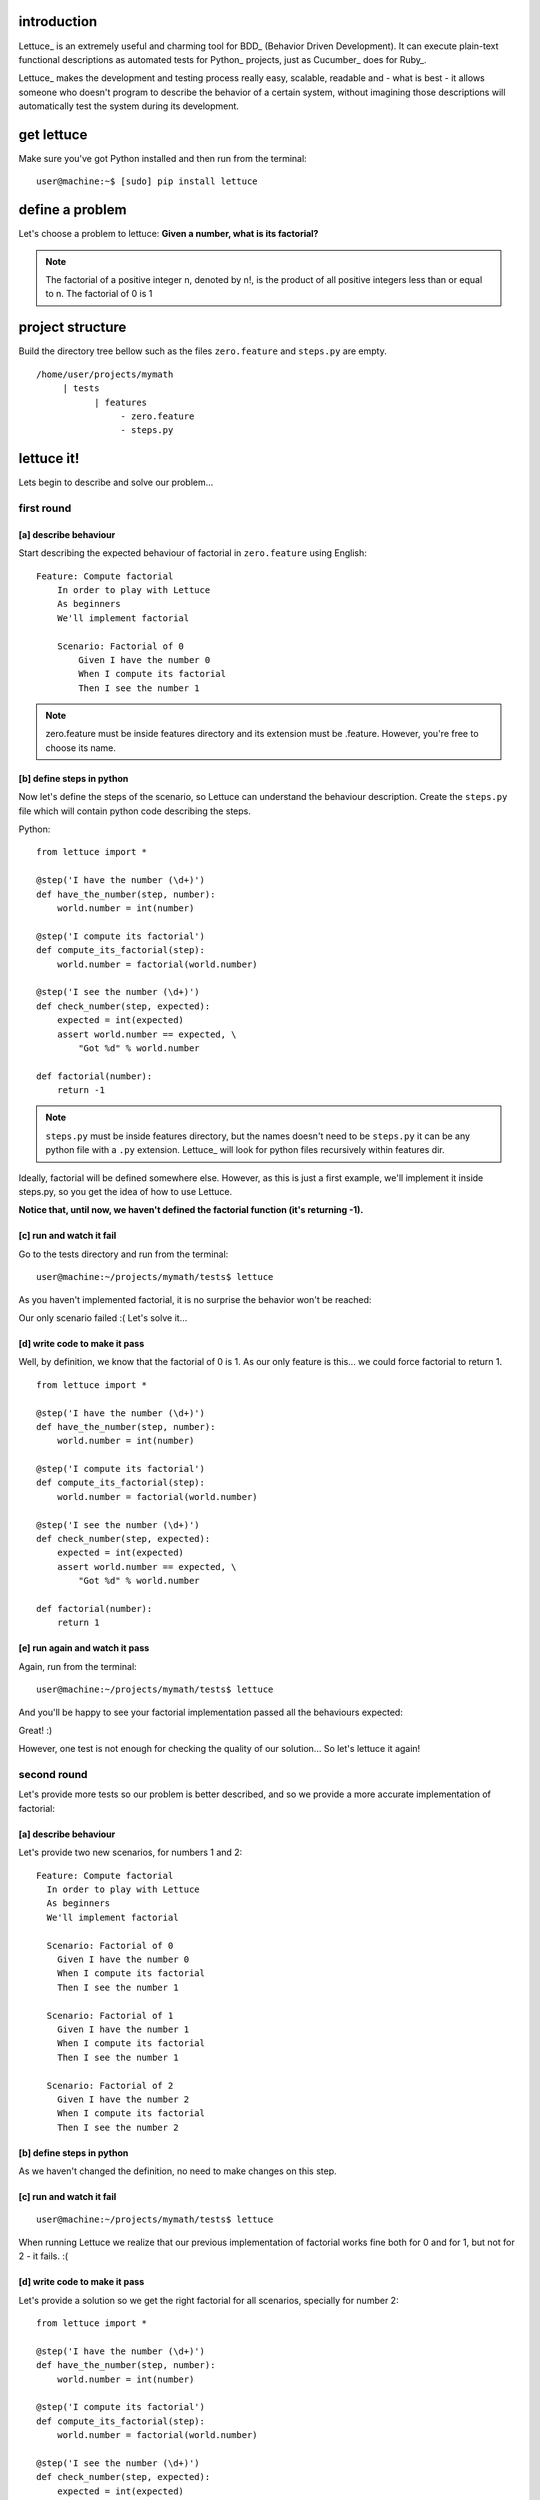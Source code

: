 .. _tutorial-simple:

introduction
============

Lettuce_ is an extremely useful and charming tool for BDD_ (Behavior
Driven Development). It can execute plain-text functional descriptions
as automated tests for Python_ projects, just as Cucumber_ does for
Ruby_.

Lettuce_ makes the development and testing process really easy,
scalable, readable and - what is best - it allows someone who doesn't
program to describe the behavior of a certain system, without
imagining those descriptions will automatically test the system during
its development.

.. image:: ./flow.png

get lettuce
===========

Make sure you've got Python installed and then run from the terminal:

.. highlight:: bash

::

   user@machine:~$ [sudo] pip install lettuce

define a problem
================

Let's choose a problem to lettuce:
**Given a number, what is its factorial?**

.. Note::
   
   The factorial of a positive integer n, denoted by n!, is the
   product of all positive integers less than or equal to n. The
   factorial of 0 is 1

project structure
=================

Build the directory tree bellow such as the files ``zero.feature`` and ``steps.py`` are empty.

.. highlight:: bash

::

    /home/user/projects/mymath
         | tests
               | features
                    - zero.feature
                    - steps.py

lettuce it!
===========

Lets begin to describe and solve our problem...

first round
-----------


[a] describe behaviour
~~~~~~~~~~~~~~~~~~~~~~

Start describing the expected behaviour of factorial in ``zero.feature`` using English:

.. highlight:: ruby

::

    Feature: Compute factorial
        In order to play with Lettuce
        As beginners
        We'll implement factorial

        Scenario: Factorial of 0
            Given I have the number 0
            When I compute its factorial
            Then I see the number 1

.. Note::

    zero.feature must be inside features directory and its extension must
    be .feature. However, you're free to choose its name.

[b] define steps in python
~~~~~~~~~~~~~~~~~~~~~~~~~~

Now let's define the steps of the scenario, so Lettuce can
understand the behaviour description. Create the ``steps.py`` file which will contain 
python code describing the steps.

Python:

.. highlight:: python

::

   from lettuce import *

   @step('I have the number (\d+)')
   def have_the_number(step, number):
       world.number = int(number)

   @step('I compute its factorial')
   def compute_its_factorial(step):
       world.number = factorial(world.number)

   @step('I see the number (\d+)')
   def check_number(step, expected):
       expected = int(expected)
       assert world.number == expected, \
           "Got %d" % world.number

   def factorial(number):
       return -1

.. Note::

   ``steps.py`` must be inside features directory, but the names doesn't
   need to be ``steps.py`` it can be any python file with a ``.py`` extension.
   Lettuce_ will look for python files recursively within features
   dir.

Ideally, factorial will be defined somewhere else. However, as this is
just a first example, we'll implement it inside steps.py, so you get
the idea of how to use Lettuce.

**Notice that, until now, we haven't defined the factorial function (it's returning -1).**

[c] run and watch it fail
~~~~~~~~~~~~~~~~~~~~~~~~~

Go to the tests directory and run from the terminal:

.. highlight:: bash

::

   user@machine:~/projects/mymath/tests$ lettuce

As you haven't implemented factorial, it is no surprise the behavior
won't be reached:

.. image:: ./screenshot1.png

Our only scenario failed :(
Let's solve it...

[d] write code to make it pass
~~~~~~~~~~~~~~~~~~~~~~~~~~~~~~

Well, by definition, we know that the factorial of 0 is 1. As our only
feature is this... we could force factorial to return 1.

.. highlight:: python

::

    from lettuce import *

    @step('I have the number (\d+)')
    def have_the_number(step, number):
        world.number = int(number)

    @step('I compute its factorial')
    def compute_its_factorial(step):
        world.number = factorial(world.number)

    @step('I see the number (\d+)')
    def check_number(step, expected):
        expected = int(expected)
        assert world.number == expected, \
            "Got %d" % world.number

    def factorial(number):
        return 1

[e] run again and watch it pass
~~~~~~~~~~~~~~~~~~~~~~~~~~~~~~~

Again, run from the terminal:

.. highlight:: bash

::

   user@machine:~/projects/mymath/tests$ lettuce

And you'll be happy to see your factorial implementation passed all the behaviours expected:

.. image:: ./screenshot2.png

Great! :)

However, one test is not enough for checking the quality of our
solution... So let's lettuce it again!


second round
------------

Let's provide more tests so our problem is better described, and so we
provide a more accurate implementation of factorial:

[a] describe behaviour
~~~~~~~~~~~~~~~~~~~~~~

Let's provide two new scenarios, for numbers 1 and 2:

.. highlight:: ruby

::

    Feature: Compute factorial
      In order to play with Lettuce
      As beginners
      We'll implement factorial

      Scenario: Factorial of 0
        Given I have the number 0
        When I compute its factorial
        Then I see the number 1

      Scenario: Factorial of 1
        Given I have the number 1
        When I compute its factorial
        Then I see the number 1

      Scenario: Factorial of 2
        Given I have the number 2
        When I compute its factorial
        Then I see the number 2

[b] define steps in python
~~~~~~~~~~~~~~~~~~~~~~~~~~

As we haven't changed the definition, no need to make changes on this
step.

[c] run and watch it fail
~~~~~~~~~~~~~~~~~~~~~~~~~


.. highlight:: bash

::

   user@machine:~/projects/mymath/tests$ lettuce

When running Lettuce we realize that our previous implementation of
factorial works fine both for 0 and for 1, but not for 2 - it
fails. :(

.. image:: ./screenshot3.png

[d] write code to make it pass
~~~~~~~~~~~~~~~~~~~~~~~~~~~~~~

Let's provide a solution so we get the right factorial for all
scenarios, specially for number 2:

.. highlight:: python

::

    from lettuce import *

    @step('I have the number (\d+)')
    def have_the_number(step, number):
        world.number = int(number)

    @step('I compute its factorial')
    def compute_its_factorial(step):
        world.number = factorial(world.number)

    @step('I see the number (\d+)')
    def check_number(step, expected):
        expected = int(expected)
        assert world.number == expected, \
            "Got %d" % world.number

    def factorial(number):
        number = int(number)
        if (number == 0) or (number == 1):
            return 1
        else:
            return number

[e] run again and watch it pass
~~~~~~~~~~~~~~~~~~~~~~~~~~~~~~~

.. highlight:: bash

::

   user@machine:~/projects/mymath/tests$ lettuce

.. image:: ./screenshot4.png

Great! Three scenarios described and they are alright!

third round
-----------

Let's provide more tests so our problem is better described and we get
new errors so we'll be able to solve them.

[a] describe behaviour
~~~~~~~~~~~~~~~~~~~~~~

.. highlight:: ruby

::

    Feature: Compute factorial
      In order to play with Lettuce
      As beginners
      We'll implement factorial

      Scenario: Factorial of 0
        Given I have the number 0
        When I compute its factorial
        Then I see the number 1

      Scenario: Factorial of 1
        Given I have the number 1
        When I compute its factorial
        Then I see the number 1

      Scenario: Factorial of 2
        Given I have the number 2
        When I compute its factorial
        Then I see the number 2

      Scenario: Factorial of 3
        Given I have the number 3
        When I compute its factorial
        Then I see the number 6

      Scenario: Factorial of 4
        Given I have the number 4
        When I compute its factorial
        Then I see the number 24

[b] define steps in python
~~~~~~~~~~~~~~~~~~~~~~~~~~

As we haven't changed the definition, no need to make changes on this
step.

[c] run and watch it fail
~~~~~~~~~~~~~~~~~~~~~~~~~

.. highlight:: bash

::

   user@machine:~/projects/mymath/tests$ lettuce

.. image:: ./screenshot5.png

[d] write code to make it pass
~~~~~~~~~~~~~~~~~~~~~~~~~~~~~~

.. highlight:: python

::

    from lettuce import *

    @step('I have the number (\d+)')
    def have_the_number(step, number):
        world.number = int(number)

    @step('I compute its factorial')
    def compute_its_factorial(step):
        world.number = factorial(world.number)

    @step('I see the number (\d+)')
    def check_number(step, expected):
        expected = int(expected)
        assert world.number == expected, \
            "Got %d" % world.number

    def factorial(number):
        number = int(number)
        if (number == 0) or (number == 1):
            return 1
        else:
            return number*factorial(number-1)

[e] run again and watch it pass
~~~~~~~~~~~~~~~~~~~~~~~~~~~~~~~

.. highlight:: bash

::

   user@machine:~/projects/mymath/tests$ lettuce

.. image:: ./screenshot6.png

forth round
-----------

All steps should be repeated as long as you can keep doing them - the
quality of your software depends on these.

Have a nice lettuce...! ;)
